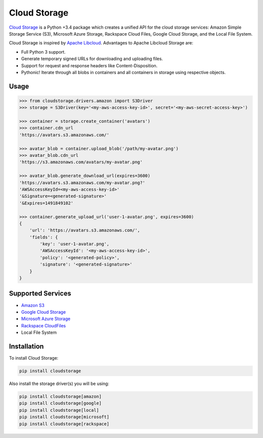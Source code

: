 Cloud Storage
=============

.. image:: https://img.shields.io/pypi/v/cloudstorage.svg
    :target: https://pypi.python.org/pypi/cloudstorage

.. image:: https://img.shields.io/pypi/l/cloudstorage.svg
    :target: https://pypi.python.org/pypi/cloudstorage

.. image:: https://img.shields.io/pypi/wheel/cloudstorage.svg
    :target: https://pypi.python.org/pypi/cloudstorage

.. image:: https://img.shields.io/pypi/pyversions/cloudstorage.svg
    :target: https://pypi.python.org/pypi/cloudstorage

.. image:: https://travis-ci.org/scottwernervt/cloudstorage.svg?branch=master
    :target: https://travis-ci.org/scottwernervt/cloudstorage

.. image:: https://codeclimate.com/github/scottwernervt/cloudstorage/badges/gpa.svg
    :target: https://codeclimate.com/github/scottwernervt/cloudstorage

`Cloud Storage`_ is a Python +3.4 package which creates a unified API for the
cloud storage services: Amazon Simple Storage Service (S3),
Microsoft Azure Storage, Rackspace Cloud Files, Google Cloud Storage, and the
Local File System.

Cloud Storage is inspired by `Apache Libcloud <https://libcloud.apache.org/>`_.
Advantages to Apache Libcloud Storage are:

* Full Python 3 support.
* Generate temporary signed URLs for downloading and uploading files.
* Support for request and response headers like Content-Disposition.
* Pythonic! Iterate through all blobs in containers and all containers in
  storage using respective objects.

Usage
-----

.. code-block:: python

    >>> from cloudstorage.drivers.amazon import S3Driver
    >>> storage = S3Driver(key='<my-aws-access-key-id>', secret='<my-aws-secret-access-key>')

    >>> container = storage.create_container('avatars')
    >>> container.cdn_url
    'https://avatars.s3.amazonaws.com/'

    >>> avatar_blob = container.upload_blob('/path/my-avatar.png')
    >>> avatar_blob.cdn_url
    'https://s3.amazonaws.com/avatars/my-avatar.png'

    >>> avatar_blob.generate_download_url(expires=3600)
    'https://avatars.s3.amazonaws.com/my-avatar.png?'
    'AWSAccessKeyId=<my-aws-access-key-id>'
    '&Signature=<generated-signature>'
    '&Expires=1491849102'

    >>> container.generate_upload_url('user-1-avatar.png', expires=3600)
    {
        'url': 'https://avatars.s3.amazonaws.com/',
        'fields': {
            'key': 'user-1-avatar.png',
            'AWSAccessKeyId': '<my-aws-access-key-id>',
            'policy': '<generated-policy>',
            'signature': '<generated-signature>'
        }
    }

Supported Services
------------------

* `Amazon S3`_
* `Google Cloud Storage`_
* `Microsoft Azure Storage`_
* `Rackspace CloudFiles`_
* Local File System


Installation
------------

To install Cloud Storage:

.. code-block:: bash

    pip install cloudstorage

Also install the storage driver(s) you will be using:

.. code-block:: bash

    pip install cloudstorage[amazon]
    pip install cloudstorage[google]
    pip install cloudstorage[local]
    pip install cloudstorage[microsoft]
    pip install cloudstorage[rackspace]

.. _`Amazon S3`: http://aws.amazon.com/s3/
.. _`Blackblaze B2 Cloud Storage`: https://www.backblaze.com/b2/Cloud-Storage.html
.. _`Google Cloud Storage`: https://cloud.google.com/storage/
.. _`Microsoft Azure Storage`: https://azure.microsoft.com/services/storage/
.. _`Rackspace CloudFiles`: https://www.rackspace.com/cloud/files
.. _`Cloud Storage`: https://github.com/scottwernervt/cloudstorage
